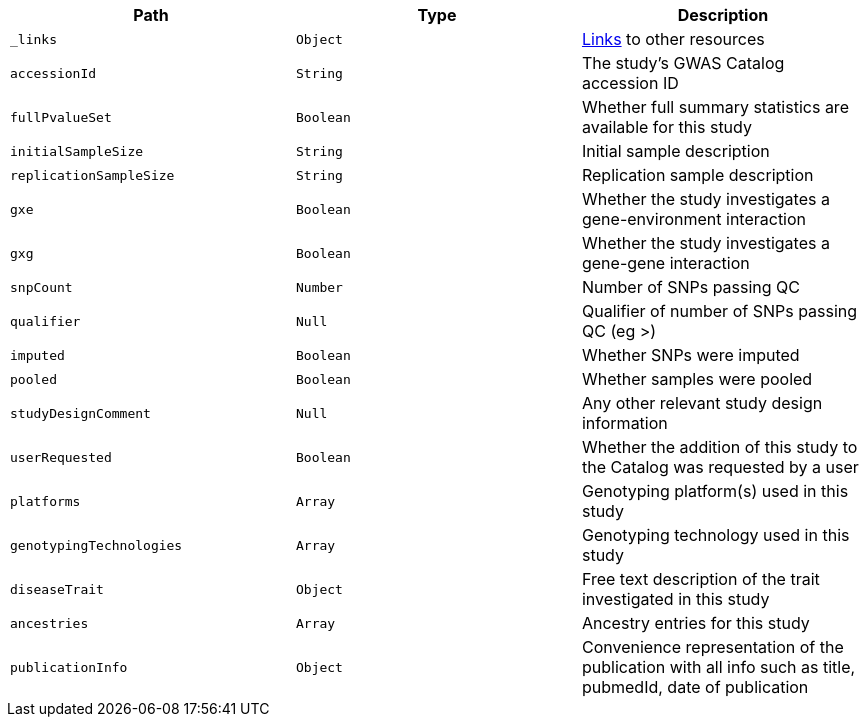 |===
|Path|Type|Description

|`_links`
|`Object`
|<<studies-links,Links>> to other resources

|`accessionId`
|`String`
|The study's GWAS Catalog accession ID

|`fullPvalueSet`
|`Boolean`
|Whether full summary statistics are available for this study

|`initialSampleSize`
|`String`
|Initial sample description

|`replicationSampleSize`
|`String`
|Replication sample description

|`gxe`
|`Boolean`
|Whether the study investigates a gene-environment interaction

|`gxg`
|`Boolean`
|Whether the study investigates a gene-gene interaction

|`snpCount`
|`Number`
|Number of SNPs passing QC

|`qualifier`
|`Null`
|Qualifier of number of SNPs passing QC (eg >)

|`imputed`
|`Boolean`
|Whether SNPs were imputed

|`pooled`
|`Boolean`
|Whether samples were pooled

|`studyDesignComment`
|`Null`
|Any other relevant study design information

|`userRequested`
|`Boolean`
|Whether the addition of this study to the Catalog was requested by a user

|`platforms`
|`Array`
|Genotyping platform(s) used in this study

|`genotypingTechnologies`
|`Array`
|Genotyping technology used in this study

|`diseaseTrait`
|`Object`
|Free text description of the trait investigated in this study

|`ancestries`
|`Array`
|Ancestry entries for this study

|`publicationInfo`
|`Object`
|Convenience representation of the publication with all info such as title, pubmedId, date of publication

|===